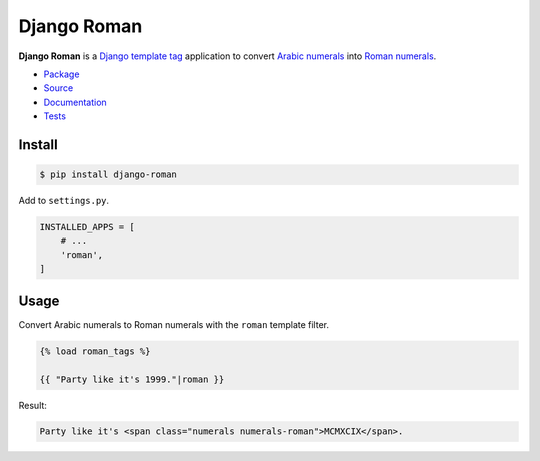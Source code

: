 Django Roman
************

|PyPI version|_ |Build status|_

.. |PyPI version| image::
   https://badge.fury.io/py/django-roman.svg
.. _PyPI version: https://pypi.org/project/django-roman/

.. |Build status| image::
   https://api.travis-ci.com/richardcornish/django-roman.svg?branch=main
.. _Build status: https://app.travis-ci.com/github/richardcornish/django-roman

**Django Roman** is a `Django <https://www.djangoproject.com/>`_ `template tag <https://docs.djangoproject.com/en/dev/howto/custom-template-tags/>`_ application to convert `Arabic numerals <https://en.wikipedia.org/wiki/Arabic_numerals>`_ into `Roman numerals <https://en.wikipedia.org/wiki/Roman_numerals>`_.

* `Package <https://pypi.org/project/django-roman/>`_
* `Source <https://github.com/richardcornish/django-roman>`_
* `Documentation <https://django-roman.readthedocs.io/>`_
* `Tests <https://app.travis-ci.com/github/richardcornish/django-roman>`_

Install
=======

.. code-block:: bash

   $ pip install django-roman

Add to ``settings.py``.

.. code-block:: python

   INSTALLED_APPS = [
       # ...
       'roman',
   ]

Usage
=====

Convert Arabic numerals to Roman numerals with the ``roman`` template filter.

.. code-block:: django

   {% load roman_tags %}

   {{ "Party like it's 1999."|roman }}

Result:

.. code-block:: html

   Party like it's <span class="numerals numerals-roman">MCMXCIX</span>.

